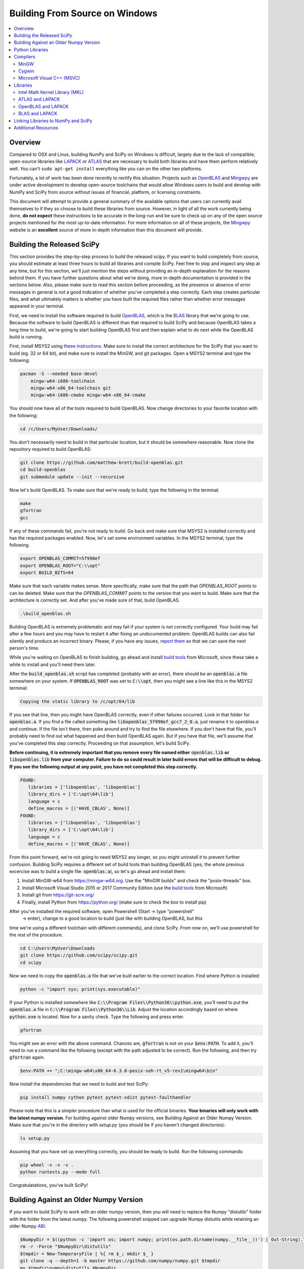 ===============================
Building From Source on Windows
===============================

.. contents::
   :local:

Overview
--------

Compared to OSX and Linux, building NumPy and SciPy on Windows is difficult,
largely due to the lack of compatible, open-source libraries like LAPACK_ or
ATLAS_ that are necessary to build both libraries and have them perform
relatively well. You can't ``sudo apt-get install`` everything like you
can on the other two platforms.

Fortunately, a lot of work has been done recently to rectify this situation.
Projects such as OpenBLAS_ and Mingwpy_ are under active development to develop
open-source toolchains that would allow Windows users to build and develop with
NumPy and SciPy from source without issues of financial, platform, or licensing constraints.

This document will attempt to provide a general summary of the available options that
users can currently avail themselves to if they so choose to build these libraries from
source. However, in light of all the work currently being done, **do not expect**
these instructions to be accurate in the long-run and be sure to check up on any of the
open source projects mentioned for the most up-to-date information. For more information
on all of these projects, the Mingwpy_ website is an **excellent** source of more in-depth
information than this document will provide.

.. _Mingwpy: http://mingwpy.github.io/
.. _ATLAS: http://math-atlas.sourceforge.net/
.. _OpenBLAS: https://github.com/xianyi/OpenBLAS
.. _LAPACK: http://www.netlib.org/lapack/


Building the Released SciPy
---------------------------

This section provides the step-by-step process to build the released scipy. If you want
to build completely from source, you should estimate at least three hours to build all
libraries and compile SciPy. Feel free to stop and inspect any step at any time, but
for this section, we'll just mention the steps without providing an in-depth explanation
for the reasons behind them. If you have further questions about what we're doing, more
in-depth documentation is provided in the sections below. Also, please make sure to read
this section before proceeding, as the presence or absence of error messages in general
is not a good indication of whether you've completed a step correctly. Each step creates
particular files, and what ultimately matters is whether you have built the required files
rather than whether error messages appeared in your terminal.

First, we need to install the software required to build OpenBLAS_, which is the BLAS_
library that we're going to use. Because the software to build OpenBLAS is different than
that required to build SciPy and because OpenBLAS takes a long time to build, we're going
to start building OpenBLAS first and then explain what to do next while the OpenBLAS build
is running.

First, install MSYS2 using `these instructions`_. Make sure to install the correct
architecture for the SciPy that you want to build (eg. 32 or 64 bit), and make sure to
install the MinGW, and git packages. Open a MSYS2 terminal and type the following:

.. code:: shell

   pacman -S --needed base-devel 
       mingw-w64-i686-toolchain
       mingw-w64-x86_64-toolchain git
       mingw-w64-i686-cmake mingw-w64-x86_64-cmake

You should now have all of the tools required to build OpenBLAS. Now change directories
to your favorite location with the following:
 
.. code:: shell

   cd /c/Users/MyUser/Downloads/
   
You don't necessarily need to build in that particular location, but it should be somewhere
reasonable. Now clone the repository required to build OpenBLAS:

.. code:: shell

   git clone https://github.com/matthew-brett/build-openblas.git
   cd build-openblas
   git submodule update --init --recursive

Now let's build OpenBLAS. To make sure that we're ready to build, type the following in
the terminal:

.. code:: shell

   make
   gfortran
   gcc

If any of these commands fail, you're not ready to build. Go back and make sure that MSYS2
is installed correctly and has the required packages enabled. Now, let's set some
environment variables. In the MSYS2 terminal, type the following.

.. code:: shell

    export OPENBLAS_COMMIT=5f998ef
    export OPENBLAS_ROOT="C:\\opt"
    export BUILD_BITS=64

Make sure that each variable makes sense. More specifically, make sure that the path that
`OPENBLAS_ROOT` points to can be deleted. Make sure that the `OPENBLAS_COMMIT` points to
the version that you want to build. Make sure that the architecture is correctly set. And
after you've made sure of that, build OpenBLAS.

.. code:: shell

    .\build_openblas.sh

Building OpenBLAS is extremely problematic and may fail if your system is not correctly
configured. Your build may fail after a few hours and you may have to restart it after 
fixing an undocumented problem. OpenBLAS builds can also fail silently and produce an
incorrect binary. Please, if you have any issues, `report them`_ so that we can save the
next person's time.

While you're waiting on OpenBLAS to finish building, go ahead and install `build tools`_
from Microsoft, since these take a while to install and you'll need them later.

After the :code:`build_openblas.sh` script has completed (probably with an error), there
should be an :code:`openblas.a` file somewhere on your system. If :code:`OPENBLAS_ROOT` was
set to :code:`C:\\opt`, then you might see a line like this in the MSYS2 terminal:

.. code:: shell

   Copying the static library to /c/opt/64/lib

If you see that line, then you might have OpenBLAS correctly, even if other failures
occurred. Look in that folder for :code:`openblas.a`. If you find a file called something
like :code:`libopenblas_5f998ef_gcc7_2_0.a`, just rename it to `openblas.a` and continue.
If the file isn't there, then poke around and try to find the file elsewhere. If you don't
have that file, you'll probably need to find out what happened and then build OpenBLAS
again. But if you have that file, we'll assume that you've completed this step correctly.
Proceeding on that assumption, let's build SciPy.

**Before continuing, it is extremely important that you remove every file named either**
:code:`openblas.lib` **or** :code:`libopenblas.lib` **from your computer. Failure to do**
**so could result in later build errors that will be difficult to debug. If you see the**
**following output at any point, you have not completed this step correctly.**

.. code:: shell

   FOUND:
      libraries = ['libopenblas', 'libopenblas']
      library_dirs = ['C:\opt\64\lib']
      language = c
      define_macros = [('HAVE_CBLAS', None)]
   FOUND:
      libraries = ['libopenblas', 'libopenblas']
      library_dirs = ['C:\opt\64\lib']
      language = c
      define_macros = [('HAVE_CBLAS', None)]

From this point forward, we're not going to need MSYS2 any longer, so you might uninstall
it to prevent further confusion. Building SciPy requires a different set of build tools
than building OpenBLAS (yes, the whole previous excercise was to build a single file:
:code:`openblas.a`), so let's go ahead and install them:

1) Install MinGW-w64 from https://mingw-w64.org. Use the "MinGW builds" and 
   check the "posix-threads" box.
2) Install Microsoft Visual Studio 2015 or 2017 Community Edition (use the `build tools`_
   from Microsoft)
3) Install git from https://git-scm.org/
4) Finally, install Python from https://python.org/ (make sure to check the box to install
   pip)

After you've installed the required software, open Powershell (Start -> type "powershell" 
 -> enter), change to a good location to build (just like with building OpenBLAS, but this
time we're using a different toolchain with different commands), and clone SciPy. From now
on, we'll use powershell for the rest of the procedure.

.. code:: shell

   cd C:\Users\MyUser\Downloads
   git clone https://github.com/scipy/scipy.git
   cd scipy
   
Now we need to copy the :code:`openblas.a` file that we've built earlier to the correct
location. Find where Python is installed:

.. code:: shell

   python -c "import sys; print(sys.executable)"

If your Python is installed somewhere like :code:`C:\\Program Files\\Python36\\python.exe`,
you'll need to put the :code:`openblas.a` file in :code:`C:\\Program Files\\Python36\\Lib`.
Adjust the location accordingly based on where :code:`python.exe` is located. Now for a
sanity check. Type  the following and press enter.

.. code:: shell

    gfortran
    
You might see an error with the above command. Chances are, :code:`gfortran` is not on your
:code:`$env:PATH`. To add it, you'll need to run a command like the following (except with
the path adjusted to be correct). Run the following, and then try :code:`gfortran` again.

.. code:: shell

    $env:PATH += ";C:\mingw-w64\x86_64-6.3.0-posix-seh-rt_v5-rev1\mingw64\bin"

Now install the dependencies that we need to build and test SciPy:

.. code:: shell

    pip install numpy cython pytest pytest-xdist pytest-faulthandler

Please note that this is a simpler procedure than what is used for the official binaries.
**Your binaries will only work with the latest numpy version**. For building against
older Numpy versions, see Building Against an Older Numpy Version. Make sure that you're
in the directory with `setup.py` (you should be if you haven't changed directories):

.. code:: shell

    ls setup.py
    
Assuming that you have set up everything correctly, you should be ready to build. Run
the following commands:

.. code:: shell

    pip wheel -v -v -v .
    python runtests.py --mode full
    
Congratulatations, you've built SciPy!

.. _OpenBLAS: https://github.com/xianyi/OpenBLAS
.. _`these instructions`: https://github.com/orlp/dev-on-windows/wiki/Installing-GCC--&-MSYS2
.. _`build tools`: https://www.visualstudio.com/downloads/#build-tools-for-visual-studio-2017
.. _`report them`: https://github.com/scipy/scipy/issues/new

Building Against an Older Numpy Version
--------------------------------------

If you want to build SciPy to work with an older numpy version, then you will need 
to replace the Numpy "distutils" folder with the folder from the latest numpy.
The following powershell snipped can upgrade Numpy distutils while retaining an older
Numpy ABI_.

.. code:: shell

      $NumpyDir = $((python -c 'import os; import numpy; print(os.path.dirname(numpy.__file__))') | Out-String).Trim()
      rm -r -Force "$NumpyDir\distutils"
      $tmpdir = New-TemporaryFile | %{ rm $_; mkdir $_ }
      git clone -q --depth=1 -b master https://github.com/numpy/numpy.git $tmpdir
      mv $tmpdir\numpy\distutils $NumpyDir

.. _ABI: https://en.wikipedia.org/wiki/Application_binary_interface

Python Libraries
----------------

For development purposes, you will need several Python libraries when building NumPy and
SciPy. These can be installed by running the command ``(sudo) pip install {library}``.
The libraries needed are:

1) **Cython** (compiling ``.pyx`` files)
2) **Nose** (running unit tests)
3) **Tempita** (SciPy only)

Compilers
---------

In order to build NumPy and SciPy, two compilers are needed: a C compiler
and a Fortran compiler. The latter is technically not necessary for NumPy,
but it is **strongly encouraged** to have one in order to build libraries like
LAPACK_ or ATLAS_ that will significantly improve performance. For the remainder
of this document, given the performance differences, **NumPy will be treated as if
it actually does require such libraries, hence necessitating a Fortran compiler.**

MinGW
#####

The Mingw-w64_ project provides Windows versions of the free GNU compilers **gcc** and
**gfortran**. These are the compilers most NumPy and SciPy developers work with and hence
are the best supported by build scripts in both libraries. Also, as indicated in the name,
they form the basis of the ongoing Mingwpy_ project mentioned previously. Thus, from a
long-term perspective, these compilers may be the optimal ones to use. Installation
instructions can be found `here <http://mingw-w64.org/doku.php/download>`__.

.. _Mingw-w64: http://mingw-w64.org/doku.php/

Cygwin
######

A POSIX-compatible, Linux-like environment for Windows, Cygwin_ is a very useful tool,
as it allows compilation and use of many Unix tools without modification. It can also be
used to build libraries like ATLAS_, which at the moment is very Unix-oriented, although
that may be subject to change as we will discuss later on. Installation instructions
for Cygwin_ can be found `here <https://cygwin.com/install.html>`__. When using the
installer (either 32-bit or 64-bit depending on your computer), **make sure to search
for and select** packages with the keyword **gcc** in them. **Note that if you use Cygwin's
gcc, anything built with it can only run in a Cygwin environment and not in your native
Windows environment.**

In addition, Cygwin also offers its own **identical** packages for Mingw-w64_ that you can
install by searching for **mingw64** in the packages list and then selecting those that contain
**i686** if you're using 32-bit or **x86_64** if you're using 64-bit. If you choose this option,
**there is no need to have a separate installation of Mingw-w64.** This is because anything built
with Mingw-w64_ will be cross-platform compatible, so the build will work in your native Windows
environment as well.

Finally, the installer may also miss several important DLL's necessary for proper function as
pointed out `here <http://stackoverflow.com/questions/32897685/cannot-compile-anything-with-gcc-on-cygwin32-missing-cygisl-10-dll>`__,
so double check that you have them marked during installation. Rest assured that even if you forget to
install a package, you can always run the installer again to install additional ones.

.. _Cygwin: http://www.cygwin.com/

Microsoft Visual C++ (MSVC)
###########################

NumPy and SciPy both support MSVC and its C/C++ compiler extension modules for the official
binary distribution of Python. However, make sure that you download the correct version!
For example, Python 2.7.x is compiled with Visual Studio 2008, and Python 3.5.1 is compiled
with Visual Studio 2015. If you are using Python 2.7.x, you can also visit this link `here <https://www.microsoft.com/en-gb/download/details.aspx?id=44266>`__
to download the **Microsoft Visual C++ Compiler for Python 2.7**. If you are using Python 3.4.x and Windows 7, you
should visit this link `here <https://www.microsoft.com/en-us/download/details.aspx?id=8279>`__ and download the
**Microsoft Windows SDK for Windows 7**. If you are using Python 3.5.x, you should obtain the compiler via their `Visual Studio`_
offering and download the **Community Edition**. If none of these configurations match your own, you will need to
use one of the other build options described above. Please be aware that this option does does not come with a Fortran compiler,
only a C/C++ compiler, and the only one currently known to be compatible with this compiler is the **Intel Fortran compiler
(ifort)**, which itself is difficult to obtain as will be explained in the discussion about the :ref:`MKL Library`.

.. _Visual Studio: https://www.visualstudio.com/

Libraries
---------

As mentioned in the overview, certain libraries (math libraries to be specific) are necessary
for a high performing NumPy and for building SciPy, and they are BLAS_ and LAPACK_. There are
many options available, in particular for BLAS_, and we will discuss several of the options below.

.. _BLAS: https://en.wikipedia.org/wiki/Basic_Linear_Algebra_Subprograms

.. _`MKL Library`:

Intel Math Kernel Library (MKL)
###############################

Intel has provided its own implementations of BLAS_ and LAPACK_, and they are by far some
of the best performing libraries for **both** NumPy and SciPy. Unfortunately, they are not free and
also require their own Fortran compiler for these libraries to work. While it is possible to obtain
the libraries for free via their Community License (you can click `here <https://software.intel.com/sites/campaigns/nest/>`__
to learn more and click `here <https://registrationcenter.intel.com/en/forms/?productid=2558&licensetype=2>`__ to register),
it does not come with the Fortran compiler, **ifort**, which is necessary for building both the NumPy and SciPy libraries with MKL.

To obtain this compiler, it is necessary to download their **Intel Parallel Studio XE** product,
which can be trialed for 30 days, but it is currently unknown what will happen to the library and header
files on your hard drive after that period has expired. To download, visit this page `here <https://software.intel.com/en-us/fortran-compilers>`__
for more information. Note, if you are a **student** or **educator**, this option is very appealing because
Intel's academic license will provide you everything that you need **free of charge**. To register, visit
this page `here <https://software.intel.com/en-us/qualify-for-free-software>`__ and choose the appropriate
option corresponding to your current academic situations. Afterwards, click the link corresponding to
**Intel Parallel Studio XE** and download. Note that this installation will require that you have the most
up-to-date version of `Visual Studio`_.

Finally, a brief note regarding C/C++ compilers: the **Intel Parallel Studio XE** software package will come with
its own C/C++ compiler (**icc**), which will work perfectly fine when building the libraries. However, the C/C++ compiler
from MSVC (**cl**) should work just fine as well.

ATLAS and LAPACK
################

ATLAS_ is an optimized version of BLAS that is considered to be "portably efficient" according to its website. If you
want to use this library, the easiest is to use this library in combination with Mingw-w64_. Precompiled libraries using
this toolchain can be found `here <https://github.com/matthew-brett/np-wheel-builder/tree/master/atlas-builds>`__ in the
folder corresponding to your architecture (32-bit or 64-bit). While this setup has been shown to build NumPy successfully,
it is not known yet whether it can build SciPy.

If you are so inclined to build ATLAS_ by hand, you **must** use Cygwin to build it because the library was explicitly
designed for Unix environments. However, you can compile the library with either the native **gcc** tools or the **mingww-64**
tool package that you downloaded with Cygwin_. Installations scripts can be found in the same location `here <https://github.com/matthew-brett/np-wheel-builder/tree/master/atlas-builds>`__.
In the folder corresponding to your architecture, search for an **install_atlas** script, download the appropriate ZIP files
`here <http://nipy.bic.berkeley.edu/scipy_installers/atlas_builds/>`__, fill in some of the variables with appropriate
values corresponding to your directory structure (e.g. the **code_home** variable) and then run script. **Be forewarned
though that this will take a very long time (around eight hours) to install**.

Finally, it should be noted that ATLAS_, although open source, is not well optimized for Windows given its intended
operating system environment. Thus, if performance is of the utmost importance, ATLAS_ may not be the best choice of
libraries for building from source.

OpenBLAS and LAPACK
###################

OpenBLAS_ is an optimized version of BLAS that is currently used in languages like Julia_ by default. Besides being
actively worked upon, it performs about as well as the Intel libraries discussed previously. Furthermore, it is
quite easy to install using Cygwin_. Just search for **openblas** and **lapack** in the packages that you are downloading,
and they will be automatically installed into your **usr/lib** directory, which is where NumPy and SciPy will search
for libraries if no configuration file is provided. **Please note that if you choose this route, you must use Cygwin's
Python for this setup to work.** During installation, just search for **python** in the packages and download the
appropriate interpreter. However, if you are so inclined to build OpenBLAS_ by hand or want to build the library in your
native Windows environment, installation instructions can be found on the OpenBLAS_ wiki page `here <https://github.com/xianyi/OpenBLAS/wiki/Installation-Guide>`__.

.. _Julia: https://github.com/JuliaLang/julia

BLAS and LAPACK
###############

Up to this point, we have been discussing optimized versions of BLAS_ coupled with LAPACK_. It goes without saying then
that it must be possible to build NumPy and SciPy with an unoptimized (and therefore lower-performant) BLAS_ library.
Pre-built libraries are readily available `here <https://icl.cs.utk.edu/lapack-for-windows/lapack/>`__, though **be sure to check the environment in which the libraries** were
built. Otherwise, NumPy and SciPy will not build. However, if none of the environments match your own environment, the
libraries themselves can be downloaded as ZIP files by searching for a "download" section on the BLAS_ and LAPACK_ webpages.
Rough installation instructions can be found `here <http://ab-initio.mit.edu/wiki/index.php/Template:Installing_BLAS_and_LAPACK>`__ for
BLAS_ and on the LAPACK_ homepage for LAPACK_. While these instructions are for Linux, you should be able to follow these
instructions fairly well if you have either Cygwin_ or Mingw-w64_ installed on your computer.

Linking Libraries to NumPy and SciPy
------------------------------------

Now that you have obtained the libraries that you want to use to build NumPy and SciPy, it is now necessary to link
those libraries to NumPy and SciPy so that they will be used during the building process. There are two ways to do this.
First, you can store them in the "standard" locations, which correspond either to the ``Lib`` directory of your Python
installation or one of your ``lib`` directories (e.g. ``/usr/lib``) if you are using Cygwin_. To determine the "standard"
locations on your computer, navigate to the top-most level of your NumPy or SciPy directory and run ``python setup.py config``,
and the output will show you where Python is searching for libraries.

The other option is to create a configuration file, either called ``site.cfg`` or ``.numpy-site.cfg``. If you are building
both NumPy and SciPy, you should store it in your ``C:\Users\{username}`` directory of your native Windows environment or
your ``$HOME`` or ``~`` directory if you are using Cygwin_. If you are just building NumPy, you can store it in the
same directory as the topmost ``setup.py`` file. Before filling it in, make sure that your configuration file can be detected by
filling it with some invalid text (e.g. "asdf") and then run ``python setup.py config`` again. An exception should be thrown
because Python won't be able to parse your configuration file.

Depending on which library you use, the exact specifics of the configuration file will vary. The ``site.cfg.example``
file, which should be located at the top of your NumPy installation, provides an excellent guide for how to fill in
your configuration file given the libraries you are using. If you do not have such a file, you can find it online `here <https://github.com/numpy/numpy/blob/master/site.cfg.example>`__.

Additional Resources
--------------------

As discussed in the overview, this document is not meant to provide extremely detailed explanations on how to build
NumPy and SciPy on Windows. This is largely because there is no one clearly superior way to do so at this point in time,
and because the process for building these libraries on Windows is under active development, it is probable that any
information will go out of date relatively soon. If you wish to receive more assistance, please reach out to the NumPy
and SciPy mailing lists, which can be found `here <http://www.scipy.org/scipylib/mailing-lists.html>`__.  There are many
developers out there working on this issue right now, and they would certainly be happy to help you out!  Google is also
a good resource, as there are many people out there who use NumPy and SciPy on Windows, so it would not be surprising if
your question or problem has already been addressed.
